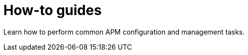 [[how-to-guides]]
= How-to guides

Learn how to perform common APM configuration and management tasks.

// * <<sourcemaps>>
// * <<ilm>>
// * <<jaeger>>
// * <<{beatname_lc}-template>>
// * <<storage-management>>
// * <<configuring-ingest-node>>
// * <<tune-data-ingestion>>

// include::./sourcemaps.asciidoc[]

// include::./ilm.asciidoc[]

// include::./jaeger-support.asciidoc[]

// include::{libbeat-dir}/howto/load-index-templates.asciidoc[]

// include::./storage-management.asciidoc[]

// include::./configuring-ingest.asciidoc[]

// include::./data-ingestion.asciidoc[]
